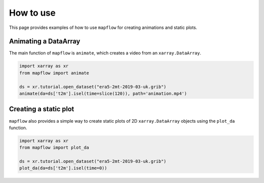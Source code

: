 .. _how_to_use:

How to use
==========

This page provides examples of how to use ``mapflow`` for creating animations and static plots.

Animating a DataArray
---------------------

The main function of ``mapflow`` is ``animate``, which creates a video from an ``xarray.DataArray``.

.. code-block:: python

   import xarray as xr
   from mapflow import animate

   ds = xr.tutorial.open_dataset("era5-2mt-2019-03-uk.grib")
   animate(da=ds['t2m'].isel(time=slice(120)), path='animation.mp4')

.. raw:: html

    <video width="640" height="480" controls>
      <source src="_static/animation.mp4" type="video/mp4">
    </video>

Creating a static plot
----------------------

``mapflow`` also provides a simple way to create static plots of 2D ``xarray.DataArray`` objects using the ``plot_da`` function.

.. code-block:: python

   import xarray as xr
   from mapflow import plot_da

   ds = xr.tutorial.open_dataset("era5-2mt-2019-03-uk.grib")
   plot_da(da=ds['t2m'].isel(time=0))

.. image:: /_static/plot_da.png
   :alt: Sample output of plot_da function
   :align: center
   :width: 75%
